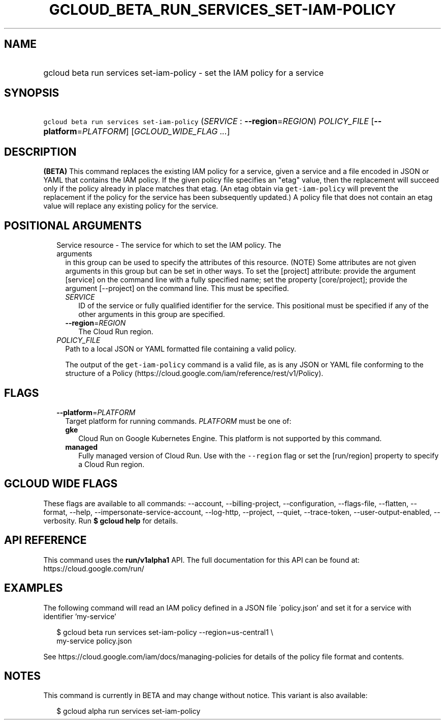 
.TH "GCLOUD_BETA_RUN_SERVICES_SET\-IAM\-POLICY" 1



.SH "NAME"
.HP
gcloud beta run services set\-iam\-policy \- set the IAM policy for a service



.SH "SYNOPSIS"
.HP
\f5gcloud beta run services set\-iam\-policy\fR (\fISERVICE\fR\ :\ \fB\-\-region\fR=\fIREGION\fR) \fIPOLICY_FILE\fR [\fB\-\-platform\fR=\fIPLATFORM\fR] [\fIGCLOUD_WIDE_FLAG\ ...\fR]



.SH "DESCRIPTION"

\fB(BETA)\fR This command replaces the existing IAM policy for a service, given
a service and a file encoded in JSON or YAML that contains the IAM policy. If
the given policy file specifies an "etag" value, then the replacement will
succeed only if the policy already in place matches that etag. (An etag obtain
via \f5get\-iam\-policy\fR will prevent the replacement if the policy for the
service has been subsequently updated.) A policy file that does not contain an
etag value will replace any existing policy for the service.



.SH "POSITIONAL ARGUMENTS"

.RS 2m
.TP 2m

Service resource \- The service for which to set the IAM policy. The arguments
in this group can be used to specify the attributes of this resource. (NOTE)
Some attributes are not given arguments in this group but can be set in other
ways. To set the [project] attribute: provide the argument [service] on the
command line with a fully specified name; set the property [core/project];
provide the argument [\-\-project] on the command line. This must be specified.

.RS 2m
.TP 2m
\fISERVICE\fR
ID of the service or fully qualified identifier for the service. This positional
must be specified if any of the other arguments in this group are specified.

.TP 2m
\fB\-\-region\fR=\fIREGION\fR
The Cloud Run region.

.RE
.sp
.TP 2m
\fIPOLICY_FILE\fR
Path to a local JSON or YAML formatted file containing a valid policy.

The output of the \f5get\-iam\-policy\fR command is a valid file, as is any JSON
or YAML file conforming to the structure of a Policy
(https://cloud.google.com/iam/reference/rest/v1/Policy).


.RE
.sp

.SH "FLAGS"

.RS 2m
.TP 2m
\fB\-\-platform\fR=\fIPLATFORM\fR
Target platform for running commands. \fIPLATFORM\fR must be one of:

.RS 2m
.TP 2m
\fBgke\fR
Cloud Run on Google Kubernetes Engine. This platform is not supported by this
command.

.TP 2m
\fBmanaged\fR
Fully managed version of Cloud Run. Use with the \f5\-\-region\fR flag or set
the [run/region] property to specify a Cloud Run region.

.RE
.sp



.RE
.sp

.SH "GCLOUD WIDE FLAGS"

These flags are available to all commands: \-\-account, \-\-billing\-project,
\-\-configuration, \-\-flags\-file, \-\-flatten, \-\-format, \-\-help,
\-\-impersonate\-service\-account, \-\-log\-http, \-\-project, \-\-quiet,
\-\-trace\-token, \-\-user\-output\-enabled, \-\-verbosity. Run \fB$ gcloud
help\fR for details.



.SH "API REFERENCE"

This command uses the \fBrun/v1alpha1\fR API. The full documentation for this
API can be found at: https://cloud.google.com/run/



.SH "EXAMPLES"

The following command will read an IAM policy defined in a JSON file
\'policy.json' and set it for a service with identifier 'my\-service'

.RS 2m
$ gcloud beta run services set\-iam\-policy \-\-region=us\-central1 \e
    my\-service policy.json
.RE

See https://cloud.google.com/iam/docs/managing\-policies for details of the
policy file format and contents.



.SH "NOTES"

This command is currently in BETA and may change without notice. This variant is
also available:

.RS 2m
$ gcloud alpha run services set\-iam\-policy
.RE

